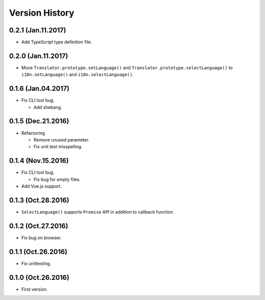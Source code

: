 Version History
===============

0.2.1 (Jan.11.2017)
--------------------

* Add TypeScript type definition file.

0.2.0 (Jan.11.2017)
--------------------

* Move ``Translator.prototype.setLanguage()`` and ``Translator.prototype.selectLanguage()`` to ``i18n.setLanguage()`` and ``i18n.selectLanguage()``.

0.1.6 (Jan.04.2017)
--------------------

* Fix CLI tool bug.

  * Add shebang.

0.1.5 (Dec.21.2016)
--------------------

* Refactoring

  * Remove unused parameter.
  * Fix unit test misspelling. 

0.1.4 (Nov.15.2016)
--------------------

* Fix CLI tool bug.

  * Fix bug for empty files.

* Add Vue.js support.

0.1.3 (Oct.28.2016)
--------------------

* ``SelectLanguage()`` supports ``Promise`` API in addition to callback function.

0.1.2 (Oct.27.2016)
--------------------

* Fix bug on browser.

0.1.1 (Oct.26.2016)
--------------------

* Fix unittesting.

0.1.0 (Oct.26.2016)
--------------------

* First version.

